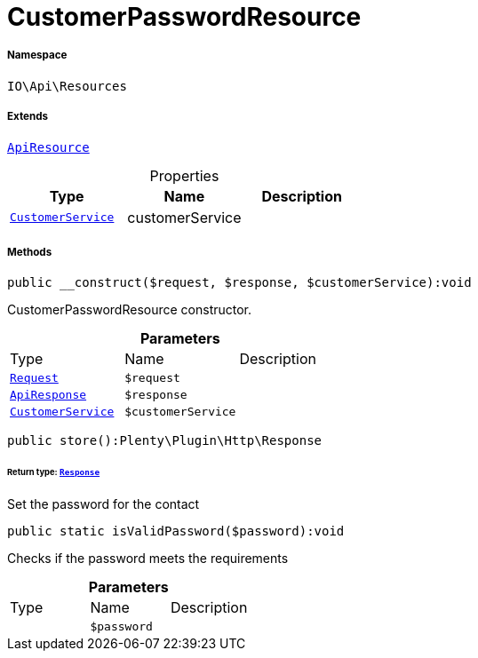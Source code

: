 :table-caption!:
:example-caption!:
:source-highlighter: prettify
:sectids!:
[[io__customerpasswordresource]]
= CustomerPasswordResource





===== Namespace

`IO\Api\Resources`

===== Extends
xref:IO/Api/ApiResource.adoc#[`ApiResource`]




.Properties
|===
|Type |Name |Description

|xref:IO/Services/CustomerService.adoc#[`CustomerService`]
    |customerService
    |
|===


===== Methods

[source%nowrap, php]
----

public __construct($request, $response, $customerService):void

----







CustomerPasswordResource constructor.

.*Parameters*
|===
|Type |Name |Description
| xref:stable7@interface::Miscellaneous.adoc#miscellaneous_http_request[`Request`]
a|`$request`
|

|xref:IO/Api/ApiResponse.adoc#[`ApiResponse`]
a|`$response`
|

|xref:IO/Services/CustomerService.adoc#[`CustomerService`]
a|`$customerService`
|
|===


[source%nowrap, php]
----

public store():Plenty\Plugin\Http\Response

----




====== *Return type:* xref:stable7@interface::Miscellaneous.adoc#miscellaneous_http_response[`Response`]


Set the password for the contact

[source%nowrap, php]
----

public static isValidPassword($password):void

----







Checks if the password meets the requirements

.*Parameters*
|===
|Type |Name |Description
| 
a|`$password`
|
|===


